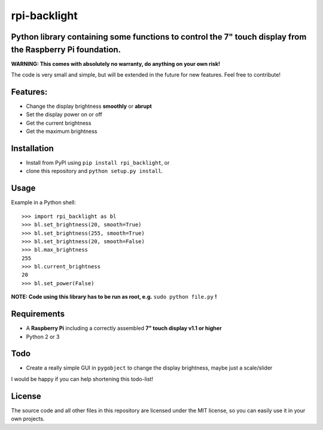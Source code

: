 rpi-backlight
=============

Python library containing some functions to control the 7" touch display from the Raspberry Pi foundation.
----------------------------------------------------------------------------------------------------------

**WARNING: This comes with absolutely no warranty, do anything on your own risk!**

The code is very small and simple, but will be extended in the future for new features. Feel free to contribute!

Features:
---------

- Change the display brightness **smoothly** or **abrupt**
- Set the display power on or off
- Get the current brightness
- Get the maximum brightness

Installation
------------

- Install from PyPI using ``pip install rpi_backlight``, or
- clone this repository and ``python setup.py install``.

Usage
-----

Example in a Python shell::

    >>> import rpi_backlight as bl
    >>> bl.set_brightness(20, smooth=True)
    >>> bl.set_brightness(255, smooth=True)
    >>> bl.set_brightness(20, smooth=False)
    >>> bl.max_brightness
    255
    >>> bl.current_brightness
    20
    >>> bl.set_power(False)

**NOTE: Code using this library has to be run as root, e.g.** ``sudo python file.py`` **!**

Requirements
------------

- A **Raspberry Pi** including a correctly assembled **7" touch display v1.1 or higher**
- Python 2 or 3

Todo
----

- Create a really simple GUI in ``pygobject`` to change the display brightness, maybe just a scale/slider

I would be happy if you can help shortening this todo-list!

License
-------

The source code and all other files in this repository are licensed under the MIT license, so you can easily use it in your own projects.
